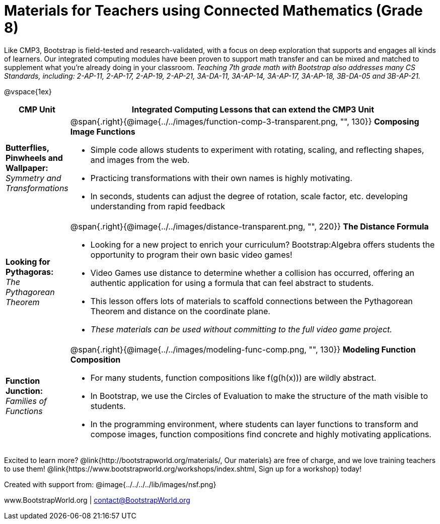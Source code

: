 = Materials for Teachers using Connected Mathematics (Grade 8)

++++
<style>
@import url("../../../../lib/alignment.css");
</style>

++++

Like CMP3, Bootstrap is field-tested and research-validated, with a focus on deep exploration that supports and engages all kinds of learners.  Our integrated computing modules have been proven to support math transfer and can be mixed and matched to supplement what you’re already doing in your classroom. __Teaching 7th grade math with Bootstrap also addresses many CS Standards, including: 2-AP-11, 2-AP-17, 2-AP-19, 2-AP-21, 3A-DA-11, 3A-AP-14, 3A-AP-17, 3A-AP-18, 3B-DA-05 and 3B-AP-21.__

@vspace{1ex}

[cols=".^1a,6a", stripes="none",options="header"]
|===
| *CMP Unit*
| *Integrated Computing Lessons that can extend the CMP3 Unit*

| *Butterflies, Pinwheels and Wallpaper:* +
 _Symmetry and Transformations_
| @span{.right}{@image{../../images/function-comp-3-transparent.png, "", 130}}
*Composing Image Functions*

- Simple code allows students to experiment with rotating, scaling, and reflecting shapes, and images from the web.
- Practicing transformations with their own names is highly motivating.
- In seconds, students can adjust the degree of rotation, scale factor, etc. developing understanding from rapid feedback

| *Looking for Pythagoras:* +
 _The Pythagorean Theorem_
| @span{.right}{@image{../../images/distance-transparent.png, "", 220}}
*The Distance Formula*

- Looking for a new project to enrich your curriculum? Bootstrap:Algebra offers students the opportunity to program their own basic video games!
- Video Games use distance to determine whether a collision has occurred, offering an authentic application for using a formula that can feel abstract to students.
- This lesson offers lots of materials to scaffold connections between the Pythagorean Theorem and distance on the coordinate plane.
- _These materials can be used without committing to the full video game project._

| *Function Junction:* +
_Families of Functions_
| @span{.right}{@image{../../images/modeling-func-comp.png, "", 130}}
 *Modeling Function Composition*

- For many students, function compositions like f(g(h(x))) are wildly abstract.
- In Bootstrap, we use the Circles of Evaluation to make the structure of the math visible to students.
- In the programming environment, where students can layer functions to transform and compose images, function compositions find concrete and highly motivating applications.

|===

[.footer]
--
Excited to learn more? @link{http://bootstrapworld.org/materials/, Our materials} are free of charge, and we love training teachers to use them! @link{https://www.bootstrapworld.org/workshops/index.shtml, Sign up for a workshop} today!

[.funders]
Created with support from: @image{../../../../lib/images/nsf.png}

www.BootstrapWorld.org  |  contact@BootstrapWorld.org
--
